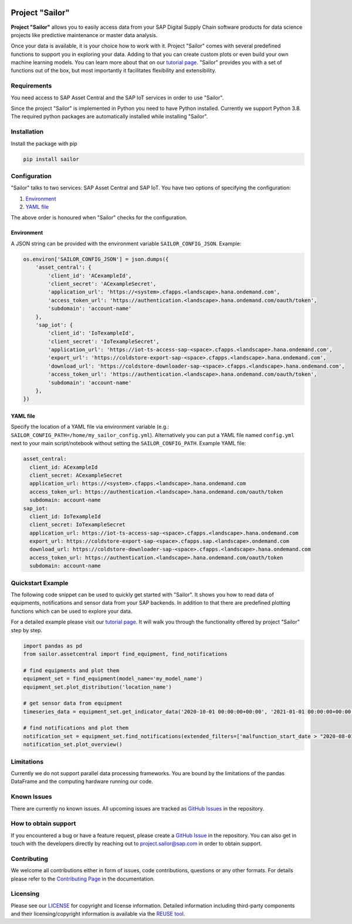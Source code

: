 .. image:: https://api.reuse.software/badge/github.com/SAP/project-sailor
    :target: https://api.reuse.software/badge/github.com/SAP/project-sailor

================
Project "Sailor"
================

.. inclusion-marker-do-not-remove

**Project "Sailor"** allows you to easily access data from your SAP Digital Supply Chain software products for data science projects like
predictive maintenance or master data analysis.

Once your data is available, it is your choice how to work with it. Project "Sailor" comes with several predefined functions to support you
in exploring your data. Adding to that you can create custom plots or even build your own machine learning models.
You can learn more about that on our `tutorial page <https://sap.github.io/project-sailor/tutorial.html>`__.
"Sailor" provides you with a set of functions out of the box, but most importantly it facilitates flexibility and extensibility.


Requirements
============

You need access to SAP Asset Central and the SAP IoT services in order to use "Sailor".

Since the project "Sailor" is implemented in Python you need to have Python installed. Currently we support Python 3.8.
The required python packages are automatically installed while installing "Sailor".


Installation
============

Install the package with pip

.. code-block::

   pip install sailor


Configuration
=============

"Sailor" talks to two services: SAP Asset Central and SAP IoT.
You have two options of specifying the configuration:

1. `Environment`_
2. `YAML file`_

The above order is honoured when "Sailor" checks for the configuration.


Environment
-----------
A JSON string can be provided with the environment variable ``SAILOR_CONFIG_JSON``. Example:

.. code-block:: python

    os.environ['SAILOR_CONFIG_JSON'] = json.dumps({
        'asset_central': {
            'client_id': 'ACexampleId',
            'client_secret': 'ACexampleSecret',
            'application_url': 'https://<system>.cfapps.<landscape>.hana.ondemand.com',
            'access_token_url': 'https://authentication.<landscape>.hana.ondemand.com/oauth/token',
            'subdomain': 'account-name'
        },
        'sap_iot': {
            'client_id': 'IoTexampleId',
            'client_secret': 'IoTexampleSecret',
            'application_url': 'https://iot-ts-access-sap-<space>.cfapps.<landscape>.hana.ondemand.com',
            'export_url': 'https://coldstore-export-sap-<space>.cfapps.<landscape>.hana.ondemand.com',
            'download_url': 'https://coldstore-downloader-sap-<space>.cfapps.<landscape>.hana.ondemand.com',
            'access_token_url': 'https://authentication.<landscape>.hana.ondemand.com/oauth/token',
            'subdomain': 'account-name'
        },
    })


YAML file
---------
Specify the location of a YAML file via environment variable (e.g.: ``SAILOR_CONFIG_PATH=/home/my_sailor_config.yml``). Alternatively you can put a YAML file named ``config.yml`` next to your main script/notebook without setting the ``SAILOR_CONFIG_PATH``. Example YAML file:

.. code-block:: yaml

    asset_central:
      client_id: ACexampleId
      client_secret: ACexampleSecret
      application_url: https://<system>.cfapps.<landscape>.hana.ondemand.com
      access_token_url: https://authentication.<landscape>.hana.ondemand.com/oauth/token
      subdomain: account-name
    sap_iot:
      client_id: IoTexampleId
      client_secret: IoTexampleSecret
      application_url: https://iot-ts-access-sap-<space>.cfapps.<landscape>.hana.ondemand.com
      export_url: https://coldstore-export-sap-<space>.cfapps.sap.<landscape>.ondemand.com
      download_url: https://coldstore-downloader-sap-<space>.cfapps.<landscape>.hana.ondemand.com
      access_token_url: https://authentication.<landscape>.hana.ondemand.com/oauth/token
      subdomain: account-name




Quickstart Example
==================

The following code snippet can be used to quickly get started with "Sailor". It shows you how to read data of equipments, notifications and sensor data from your SAP backends. In addition to that there are predefined plotting functions which can be used to explore your data.

For a detailed example please visit our `tutorial page <https://sap.github.io/project-sailor/tutorial.html>`__. It will walk you through the functionality offered by project "Sailor" step by step.


.. code-block:: python

    import pandas as pd
    from sailor.assetcentral import find_equipment, find_notifications

    # find equipments and plot them
    equipment_set = find_equipment(model_name='my_model_name')
    equipment_set.plot_distribution('location_name')

    # get sensor data from equipment
    timeseries_data = equipment_set.get_indicator_data('2020-10-01 00:00:00+00:00', '2021-01-01 00:00:00+00:00')

    # find notifications and plot them
    notification_set = equipment_set.find_notifications(extended_filters=['malfunction_start_date > "2020-08-01"'])
    notification_set.plot_overview()



Limitations
===========

Currently we do not support parallel data processing frameworks.
You are bound by the limitations of the pandas DataFrame and the computing hardware running our code.

Known Issues
============

There are currently no known issues. All upcoming issues are tracked as `GitHub Issues <https://github.com/SAP/project-sailor/issues>`__ in the repository.


How to obtain support
=====================

If you encountered a bug or have a feature request, please create a `GitHub Issue <https://github.com/SAP/project-sailor/issues>`__ in the repository.
You can also get in touch with the developers directly by reaching out to `project.sailor@sap.com <mailto:project.sailor@sap.com>`__ in order to obtain support.


Contributing
============

We welcome all contributions either in form of issues, code contributions, questions or any other formats. For details please refer to the `Contributing Page <https://sap.github.io/project-sailor/contributing.html>`__ in the documentation.


Licensing
=========
Please see our `LICENSE <https://github.com/SAP/project-sailor/blob/main/LICENSE>`__ for copyright and license information. Detailed information including third-party components and their licensing/copyright information is available via the `REUSE tool <https://api.reuse.software/info/github.com/SAP/project-sailor>`__.

